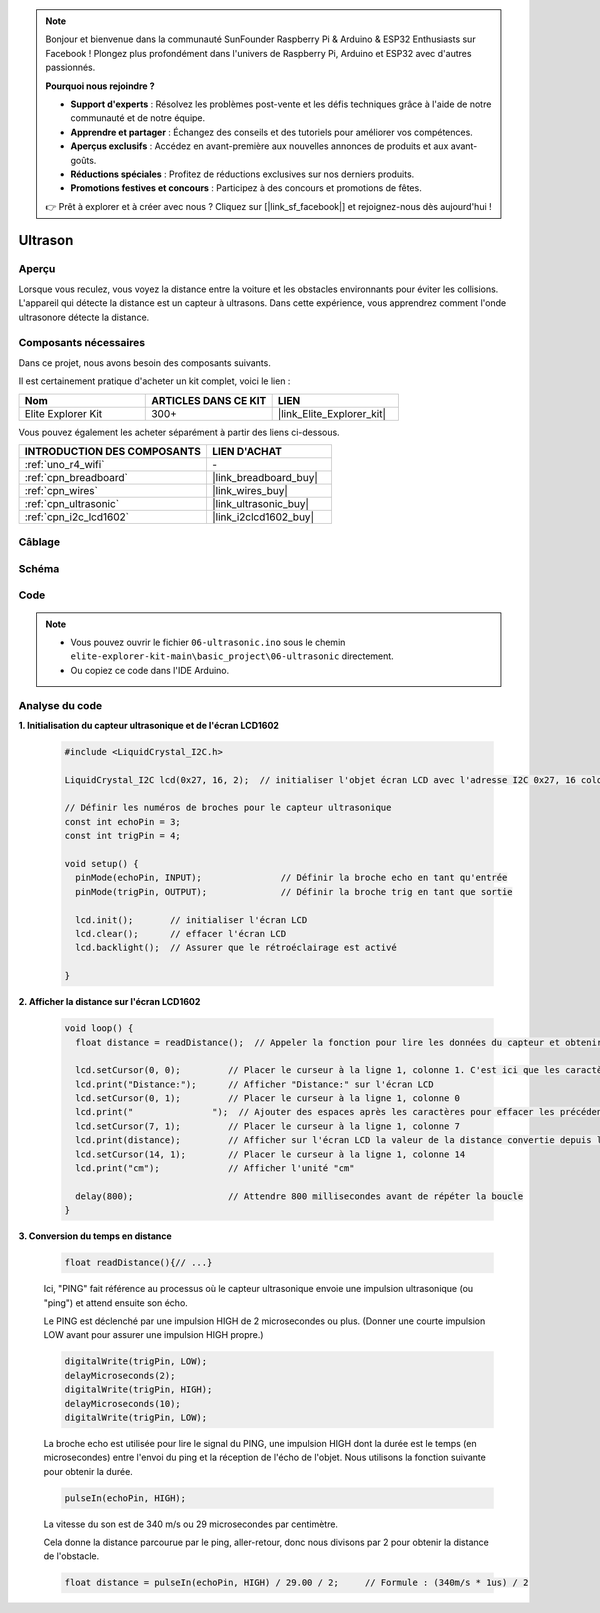 .. note::

    Bonjour et bienvenue dans la communauté SunFounder Raspberry Pi & Arduino & ESP32 Enthusiasts sur Facebook ! Plongez plus profondément dans l'univers de Raspberry Pi, Arduino et ESP32 avec d'autres passionnés.

    **Pourquoi nous rejoindre ?**

    - **Support d'experts** : Résolvez les problèmes post-vente et les défis techniques grâce à l'aide de notre communauté et de notre équipe.
    - **Apprendre et partager** : Échangez des conseils et des tutoriels pour améliorer vos compétences.
    - **Aperçus exclusifs** : Accédez en avant-première aux nouvelles annonces de produits et aux avant-goûts.
    - **Réductions spéciales** : Profitez de réductions exclusives sur nos derniers produits.
    - **Promotions festives et concours** : Participez à des concours et promotions de fêtes.

    👉 Prêt à explorer et à créer avec nous ? Cliquez sur [|link_sf_facebook|] et rejoignez-nous dès aujourd'hui !

.. _basic_ultrasonic_sensor:

Ultrason
==========================

Aperçu
--------------------

Lorsque vous reculez, vous voyez la distance entre la voiture et les obstacles environnants pour éviter les collisions. L'appareil qui détecte la distance est un capteur à ultrasons. Dans cette expérience, vous apprendrez comment l'onde ultrasonore détecte la distance.

Composants nécessaires
-------------------------

Dans ce projet, nous avons besoin des composants suivants.

Il est certainement pratique d'acheter un kit complet, voici le lien :

.. list-table::
    :widths: 20 20 20
    :header-rows: 1

    *   - Nom
        - ARTICLES DANS CE KIT
        - LIEN
    *   - Elite Explorer Kit
        - 300+
        - |link_Elite_Explorer_kit|

Vous pouvez également les acheter séparément à partir des liens ci-dessous.

.. list-table::
    :widths: 30 20
    :header-rows: 1

    *   - INTRODUCTION DES COMPOSANTS
        - LIEN D'ACHAT

    *   - :ref:`uno_r4_wifi`
        - \-
    *   - :ref:`cpn_breadboard`
        - |link_breadboard_buy|
    *   - :ref:`cpn_wires`
        - |link_wires_buy|
    *   - :ref:`cpn_ultrasonic`
        - |link_ultrasonic_buy|
    *   - :ref:`cpn_i2c_lcd1602`
        - |link_i2clcd1602_buy|


Câblage
----------------------

.. image:: img/06-ultrasonic_module_bb.png
    :align: center
    :width: 100%

.. raw:: html

    <br/>

Schéma
-----------------------

.. image:: img/06_ultrasonic_schematic.png
    :align: center
    :width: 100%

Code
--------

.. note::

    * Vous pouvez ouvrir le fichier ``06-ultrasonic.ino`` sous le chemin ``elite-explorer-kit-main\basic_project\06-ultrasonic`` directement.
    * Ou copiez ce code dans l'IDE Arduino.

.. raw:: html

   <iframe src=https://create.arduino.cc/editor/sunfounder01/1897efb6-fa3c-4ebc-8993-6561b24848a9/preview?embed style="height:510px;width:100%;margin:10px 0" frameborder=0></iframe>
    
.. raw:: html

   <video loop autoplay muted style = "max-width:100%">
      <source src="../_static/videos/basic_projects/06_basic_ultrasonic_sensor.mp4"  type="video/mp4">
      Your browser does not support the video tag.
   </video>
   
Analyse du code
------------------------

**1. Initialisation du capteur ultrasonique et de l'écran LCD1602**

    .. code-block:: arduino
    
       #include <LiquidCrystal_I2C.h>
       
       LiquidCrystal_I2C lcd(0x27, 16, 2);  // initialiser l'objet écran LCD avec l'adresse I2C 0x27, 16 colonnes et 2 rangées
       
       // Définir les numéros de broches pour le capteur ultrasonique
       const int echoPin = 3;
       const int trigPin = 4;
       
       void setup() {
         pinMode(echoPin, INPUT);               // Définir la broche echo en tant qu'entrée
         pinMode(trigPin, OUTPUT);              // Définir la broche trig en tant que sortie
       
         lcd.init();       // initialiser l'écran LCD
         lcd.clear();      // effacer l'écran LCD
         lcd.backlight();  // Assurer que le rétroéclairage est activé
       
       }

**2. Afficher la distance sur l'écran LCD1602**

    .. code-block:: arduino
    
       void loop() {
         float distance = readDistance();  // Appeler la fonction pour lire les données du capteur et obtenir la distance
       
         lcd.setCursor(0, 0);         // Placer le curseur à la ligne 1, colonne 1. C'est ici que les caractères seront affichés
         lcd.print("Distance:");      // Afficher "Distance:" sur l'écran LCD
         lcd.setCursor(0, 1);         // Placer le curseur à la ligne 1, colonne 0
         lcd.print("               ");  // Ajouter des espaces après les caractères pour effacer les précédents qui pourraient encore rester
         lcd.setCursor(7, 1);         // Placer le curseur à la ligne 1, colonne 7
         lcd.print(distance);         // Afficher sur l'écran LCD la valeur de la distance convertie depuis le temps entre l'envoi et la réception du ping
         lcd.setCursor(14, 1);        // Placer le curseur à la ligne 1, colonne 14
         lcd.print("cm");             // Afficher l'unité "cm"
       
         delay(800);                  // Attendre 800 millisecondes avant de répéter la boucle
       }

**3. Conversion du temps en distance**

    .. code-block:: arduino

        float readDistance(){// ...}

    Ici, "PING" fait référence au processus où le capteur ultrasonique envoie une impulsion ultrasonique (ou "ping") et attend ensuite son écho.
    
    Le PING est déclenché par une impulsion HIGH de 2 microsecondes ou plus. (Donner une courte impulsion LOW avant pour assurer une impulsion HIGH propre.)

    .. code-block:: arduino

        digitalWrite(trigPin, LOW); 
        delayMicroseconds(2);
        digitalWrite(trigPin, HIGH); 
        delayMicroseconds(10);
        digitalWrite(trigPin, LOW); 

    La broche echo est utilisée pour lire le signal du PING, une impulsion HIGH dont la durée est le temps (en microsecondes) entre l'envoi du ping et la réception de l'écho de l'objet. Nous utilisons la fonction suivante pour obtenir la durée.

    .. code-block:: arduino

        pulseIn(echoPin, HIGH);

    La vitesse du son est de 340 m/s ou 29 microsecondes par centimètre.

    Cela donne la distance parcourue par le ping, aller-retour, donc nous divisons par 2 pour obtenir la distance de l'obstacle.

    .. code-block:: arduino

        float distance = pulseIn(echoPin, HIGH) / 29.00 / 2;     // Formule : (340m/s * 1us) / 2
